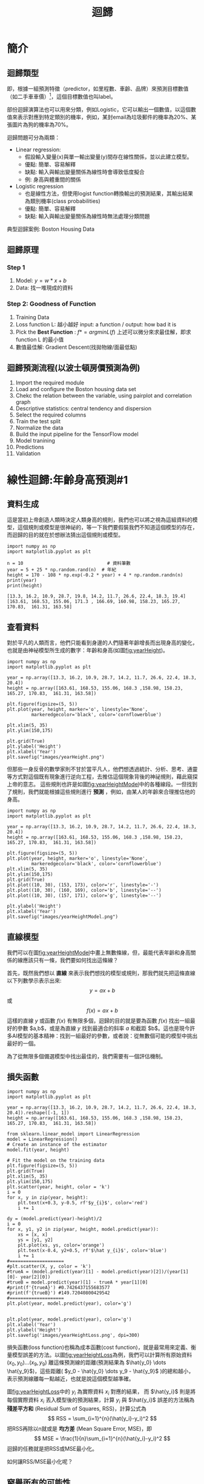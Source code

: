 :PROPERTIES:
:ID:       6ae7fb7a-0b38-4448-b19f-073d262513f2
:ROAM_ALIASES: Regression
:END:

#+TITLE: 迴歸
# -*- org-export-babel-evaluate: nil -*-
#+TAGS: AI
#+OPTIONS: toc:2 ^:nil num:5
#+PROPERTY: header-args :eval never-export
#+HTML_HEAD: <link rel="stylesheet" type="text/css" href="../css/muse.css" />
#+EXCLUDE_TAGS: noexport
#+latex:\newpage
#+begin_export html
<a href="https://letranger.github.io/AI/20221023154410-regression.html"><img align="right" alt="Hits" src="https://hits.sh/letranger.github.io/AI/20221023154410-regression.html.svg"/></a>
#+end_export

* 簡介
** 迴歸類型
即，根據一組預測特徵（predictor，如里程數、車齡、品牌）來預測目標數值（如二手車車價）[fn:1]，這個目標數值也叫label。

部份迴歸演算法也可以用來分類，例如Logistic，它可以輸出一個數值，以這個數值來表示對應到特定類別的機率，例如，某封email為垃圾郵件的機率為20%、某張圖片為狗的機率為70%。

迴歸問題可分為兩類：
- Linear regression:
  * 假設輸入變量(x)與單一輸出變量(y)間存在線性關係，並以此建立模型。
  * 優點: 簡單、容易解釋
  * 缺點: 輸入與輸出變量關係為線性時會導致低度擬合
  * 例: 身高與體重間的關係
- Logistic regression
  * 也是線性方法，但使用logist function轉換輸出的預測結果，其輸出結果為類別機率(class probabilities)
  * 優點: 簡單、容易解釋
  * 缺點: 輸入與輸出變量關係為線性時無法處理分類問題

典型迴歸案例: Boston Housing Data

** 迴歸原理
*** Step 1
1. Model: $y = w*x+b$
2. Data: 找一堆現成的資料
*** Step 2: Goodness of Function
1. Training Data
2. Loss function L: 越小越好
   input: a function / output: how bad it is
3. Pick the *Best Function* :
   $f* = arg min L(f)$
   上述可以微分來求最佳解，即求 function L 的最小值
4. 數值最佳解: Gradient Descent(找拋物線/面最低點)

** 迴歸預測流程(以波士頓房價預測為例)
1. Import the required module
1. Load and configure the Boston housing data set
1. Chekc the relation between the variable, using pairplot and correlation graph
1. Descriptive statistics: central tendency and dispersion
1. Select the required columns
1. Train the test split
1. Normalize the data
1. Build the input pipeline for the TensorFlow model
1. Model tranining
1. Predictions
1. Validation

* 線性迴歸:年齡身高預測#1
<<datagen>>
** 資料生成
這是當初上帝創造人類時決定人類身高的規則，我們也可以將之視為這組資料的模型，這個規則或模型是很神祕的，等一下我們要假裝我們不知道這個模型的存在，而迴歸的目的就在於想辦法猜出這個規則或模型。
#+begin_src ipython -r :results output :exports both :session test
import numpy as np
import matplotlib.pyplot as plt

n = 10                               # 資料筆數
year = 5 + 25 * np.random.rand(n)  # 年紀
height = 170 - 108 * np.exp(-0.2 * year) + 4 * np.random.randn(n)
print(year)
print(height)
#+end_src
: [13.3, 16.2, 10.9, 28.7, 19.8, 14.2, 11.7, 26.6, 22.4, 18.3, 19.4]
: [163.61, 168.53, 155.06, 171.3 , 166.69, 160.98, 158.23, 165.27, 170.83,  161.31, 163.58]

** 查看資料
對於平凡的人類而言，他們只能看到身邊的人們隨著年齡增長而出現身高的變化，也就是由神袐模型所生成的數字：年齡和身高(如圖[[fig:yearHeight]])。
#+begin_src python -r :results output :exports none
import numpy as np
import matplotlib.pyplot as plt

year = np.array([13.3, 16.2, 10.9, 28.7, 14.2, 11.7, 26.6, 22.4, 18.3, 20.4])
height = np.array([163.61, 168.53, 155.06, 168.3 ,158.98, 158.23, 165.27, 170.83,  161.31, 163.58])

plt.figure(figsize=(5, 5))
plt.plot(year, height, marker='o', linestyle='None',
         markeredgecolor='black', color='cornflowerblue')

plt.xlim(5, 35)
plt.ylim(150,175)

plt.grid(True)
plt.ylabel('Height')
plt.xlabel('Year')
plt.savefig("images/yearHeight.png")
#+end_src

#+RESULTS:

#+CAPTION: 年齡與身高的資料分佈
#+name: fig:yearHeight
#+ATTR_LATEX: :width 300
#+ATTR_ORG: :width 300
#+ATTR_HTML: :width 500
[[file:images/yearHeight.png]]

但那些一身反骨的數學家則不甘於當平凡人，他們想透過統計、分析、思考、通靈等方式對這個既有現象進行逆向工程，去推估這個現象背後的神祕規則，藉此窺探上帝的意志。
這些規則也許是如圖[[fig:yearHeightModel]]中的各種線段。一但找到了規則，我們就能根據這些規則進行 *預測* ，例如，由某人的年齡來合理推估他的身高。
#+begin_src python -r :results output :exports none
import numpy as np
import matplotlib.pyplot as plt

year = np.array([13.3, 16.2, 10.9, 28.7, 14.2, 11.7, 26.6, 22.4, 18.3, 20.4])
height = np.array([163.61, 168.53, 155.06, 168.3 ,158.98, 158.23, 165.27, 170.83,  161.31, 163.58])

plt.figure(figsize=(5, 5))
plt.plot(year, height, marker='o', linestyle='None',
         markeredgecolor='black', color='cornflowerblue')
plt.xlim(5, 35)
plt.ylim(150,175)
plt.grid(True)
plt.plot((10, 30), (153, 173), color='r', linestyle='-')
plt.plot((10, 30), (160, 169), color='b', linestyle='--')
plt.plot((10, 30), (157, 171), color='g', linestyle='--')

plt.ylabel('Height')
plt.xlabel('Year')
plt.savefig("images/yearHeightModel.png")
#+end_src

#+RESULTS:
: [13.3 16.2 10.9 28.7 19.8 14.2 11.7 26.6 22.4 18.3 19.4]
: [163.61 168.53 155.06 171.3  166.69 160.98 158.23 165.27 170.83 161.31
:  163.58]

#+CAPTION: 隱藏在年齡與身高資料背後的規則(模型)
#+name: fig:yearHeightModel
#+ATTR_LATEX: :width 300
#+ATTR_ORG: :width 300
#+ATTR_HTML: :width 500
[[file:images/yearHeightModel.png]]

** 直線模型
我們可以在圖[[fig:yearHeightModel]]中畫上無數條線，但，最能代表年齡和身高關係的線應該只有一條，我們要如何找出這條線？

首先，既然我們想以 *直線* 來表示我們想找的模型或規則，那我們就先把這條直線以下列數學示表示出來:
$$y=ax+b$$ 或 $$f(x)=ax+b$$
這樣的直線 $y$ 或函數 $f(x)$ 有無限多個，迴歸的目的就是要為函數 $f(x)$ 找出一組最好的參數 $a,b$，或是為直線 $y$ 找到最適合的斜率 $a$ 和截距 $b$。這也是現今許多AI模型的基本精神：找到一組最好的參數，或者說：從無數個可能的模型中挑出最好的一個。

為了從無限多個備選模型中找出最佳的，我們需要有一個評估機制。

** 損失函數
#+begin_src python -r :results output :exports none
import numpy as np
import matplotlib.pyplot as plt

year = np.array([13.3, 16.2, 10.9, 28.7, 14.2, 11.7, 26.6, 22.4, 18.3, 20.4]).reshape([-1, 1])
height = np.array([163.61, 168.53, 155.06, 168.3 ,158.98, 158.23, 165.27, 170.83,  161.31, 163.58])

from sklearn.linear_model import LinearRegression
model = LinearRegression()
# Create an instance of the estimator
model.fit(year, height)

# Fit the model on the training data
plt.figure(figsize=(5, 5))
plt.grid(True)
plt.xlim(5, 35)
plt.ylim(150,175)
plt.scatter(year, height, color = 'k')
i = 0
for x, y in zip(year, height):
    plt.text(x+0.3, y-0.5, rf'$y_{i}$', color='red')
    i += 1

dy = (model.predict(year)-height)/2
i = 0
for x, y1, y2 in zip(year, height, model.predict(year)):
    xs = [x, x]
    ys = [y1, y2]
    plt.plot(xs, ys, color='orange')
    plt.text(x-0.4, y2+0.5, rf'$\hat y_{i}$', color='blue')
    i += 1
#====================
#plt.scatter(X, y, color = 'k')
#trueA = (model.predict(year)[1] - model.predict(year)[2])/(year[1][0]- year[2][0])
#trueB = model.predict(year)[1] - trueA * year[1][0]
#print(f'{trueA}') #0.7426437155683577
#print(f'{trueB}') #149.72040800429542
#====================
plt.plot(year, model.predict(year), color='g')


plt.plot(year, model.predict(year), color='g')
plt.xlabel('Year')
plt.ylabel('Height')
plt.savefig('images/yearHeightLoss.png', dpi=300)
#+end_src

#+RESULTS:

損失函數(loss function)也稱為成本函數(cost function)，就是最常用來定義、衡量模型誤差的方法。以圖[[fig:yearHeightLoss]]為例，我們可以計算所有原始資料$(x_0, y_0) \dots (x_9, y_9)$ 離這條預測線的距離(預測結果為 $\hat{y_0} \dots \hat{y_9}$)，這些距離( $y_0 - \hat{y_0} \dots y_9 - \hat{y_9}$ )的總和越小，表示預測線離每一點越近，也就是說這個模型越準確。

#+RESULTS:
#+CAPTION: 直線模型的均方誤差
#+name: fig:yearHeightLoss
#+ATTR_LATEX: :width 300
#+ATTR_ORG: :width 300
#+ATTR_HTML: :width 600
[[file:images/yearHeightLoss.png]]

圖[[fig:yearHeightLoss]]中的 $y_i$ 為實際資料 $x_i$ 對應的結果， 而 $\hat{y_i}$ 則是將每個實際資料 $x_i$ 丟入模型後的預測結果，計算 $y_i$ 與 $\hat{y_i}$ 誤差的方法稱為 *殘差平方和* (Residual Sum of Squares, RSS)，計算公式為
$$ RSS = \sum_{i=1}^{n}(\hat{y_i}-y_i)^2 $$
把RSS再除以n就或是 *均方差* (Mean Square Error, MSE)，即
$$ MSE = \frac{1}{n}\sum_{i=1}^{n}(\hat{y_i}-y_i)^2 $$
迴歸的任務就是把RSS或MSE最小化。

如何讓RSS/MSE最小化呢？

** 窮舉所有的可能性
#+begin_src python -r :results output :exports none
import numpy as np
import matplotlib.pyplot as plt

plt.rcParams['font.sans-serif'] = ['Arial Unicode MS'] # 步驟一
plt.rcParams['axes.unicode_minus'] = False  # 步驟二（解決座標軸

year = np.array([13.3, 16.2, 10.9, 28.7, 14.2, 11.7, 26.6, 22.4, 18.3, 20.4]).reshape([-1, 1])
height = np.array([163.61, 168.53, 155.06, 168.3 ,158.98, 158.23, 165.27, 170.83,  161.31, 163.58])

from sklearn.linear_model import LinearRegression
model = LinearRegression()
# 均方誤差函數 ------------------------------
def mse_line(x, t, w):
    y = w[0] * x + w[1]
    mse = np.mean((y - t)**2)
    return mse

xn = 100    #等高線解析度
b0, b1 = -40, 41
a0, a1 = 40, 161
# Fit the model on the training data
w0 = np.linspace(b0, b1, xn)
w1 = np.linspace(a0, a1, xn)
ww0, ww1 = np.meshgrid(w0, w1)
J = np.zeros((len(w0), len(w1)))
for i0 in range(len(w0)):
    for i1 in range(len(w1)):
        J[i1, i0] = mse_line(year, height, (w0[i0], w1[i1]))

# 顯示 --------------------------------------
plt.figure(figsize=(5, 5))
from matplotlib import ticker

formatter = ticker.ScalarFormatter()
formatter.set_scientific(False)
# A
ax = plt.subplot(1, 1, 1, projection='3d')
ax.yaxis.set_major_formatter(formatter)
ax.plot_surface(ww0, ww1, J, rstride=20, cstride=20, alpha=0.3,
                color='blue', edgecolor='black')
ax.set_xticks(np.arange(b0, b1, 20))
ax.set_yticks(np.arange(a0, a1, 20))
ax.tick_params(axis='x', labelsize=8)
ax.tick_params(axis='y', labelsize=8)
ax.tick_params(axis='z', labelsize=8)

ax.set_xlabel('a')
ax.set_ylabel('b')
ax.set_zlabel('RSS')
ax.view_init(20, -60)
plt.savefig('images/SSELossA.png', dpi=300)
#+end_src

#+RESULTS:

為了找出哪一組參數 $a,b$ 可以讓模型 $y=ax+b$ 的預測誤差達到最小，我們可以將一些合理的a,b值可能組合都列出來，如圖[[fig:SSELossA]]，我們列出了由參數 $a$ (-40~40)、參數 $b$ (40~160)的所有可能模型，圖中的 $z$ 軸代表每一種模型產生的誤差(RSS)。由圖[[fig:SSELossA]]可以看出兩件事:
1. 參數 $a$ 對模型誤差的影響遠大於參數 $b$
2. 當參數 $a$ 的值接近0時，所生成的模型會有較低的MSE，也就是模型預測能力較好

#+CAPTION: 不同a,b情況下的均方差
#+name: fig:SSELossA
#+ATTR_LATEX: :width 400
#+ATTR_ORG: :width 400
#+ATTR_HTML: :width 500
[[file:images/SSELossA.png]]

讓我們回憶一下等高線這個東西，如果我們把圖[[fig:SSELossA]]當成某個山谷的地形圖(z軸為高度)，那我們就可以畫出這個區域的等高線圖[[fig:SSELossB]](先別管我是怎麼畫出來的)，從等高線圖[[fig:SSELossB]]就能大概看出來當a的值約等於0、b的值約等於150時會有最低的SSE(如圖[[fig:SSELossB]]中的紅點，這是我透過觀落陰得到的訊息)。

#+begin_src python -r :results output :exports none
import numpy as np
import matplotlib.pyplot as plt

plt.rcParams['font.sans-serif'] = ['Arial Unicode MS'] # 步驟一（替換系統中的字型，這裡用的是Mac OSX系統）
plt.rcParams['axes.unicode_minus'] = False  # 步驟二（解決座標軸負數的負號顯示問題）
year = np.array([13.3, 16.2, 10.9, 28.7, 14.2, 11.7, 26.6, 22.4, 18.3, 20.4]).reshape([-1, 1])
height = np.array([163.61, 168.53, 155.06, 168.3 ,158.98, 158.23, 165.27, 170.83,  161.31, 163.58])

from sklearn.linear_model import LinearRegression
model = LinearRegression()
# 均方誤差函數 ------------------------------
def mse_line(x, t, w):
    y = w[0] * x + w[1]
    mse = np.mean((y - t)**2)
    return mse

xn = 100    #等高線解析度
b0, b1 = -40, 41
a0, a1 = 40, 161
# Fit the model on the training data
w0 = np.linspace(b0, b1, xn)
w1 = np.linspace(a0, a1, xn)
ww0, ww1 = np.meshgrid(w0, w1)
J = np.zeros((len(w0), len(w1)))
for i0 in range(len(w0)):
    for i1 in range(len(w1)):
        J[i1, i0] = mse_line(year, height, (w0[i0], w1[i1]))

# 顯示 --------------------------------------
plt.figure(figsize=(5, 5))
from matplotlib import ticker

formatter = ticker.ScalarFormatter()
formatter.set_scientific(False)
# B
cont = plt.contour(ww0, ww1, J, 30, colors='green',
                   levels=[0, 100, 1000, 10000, 100000, 1000000], linewidths=0.5)
cont.clabel(fmt='%d', fontsize=6, colors='r')
plt.scatter(0.74, 150.72, color = 'red')
plt.xlabel("a")

plt.ylabel("b")
plt.grid(True)
plt.savefig('images/SSELossB.png', dpi=300)
#+end_src

#+RESULTS:

#+CAPTION: 不同a,b情況下的MSE(俯視/等高線)
#+name: fig:SSELossB
#+ATTR_LATEX: :width 400
#+ATTR_ORG: :width 400
#+ATTR_HTML: :width 500
[[file:images/SSELossB.png]]

總之，看起來是有辦法找到最佳的模型的(只是有點麻煩)，這個方法稱為梯度下降，在這裡我們先知道有這麼個方法、知道這個方法可以找出最佳模型就好，至於深入探討這個方法是如何運作這件事，等我搞清楚了再說吧(或是等你們上大學再自己去研究)...

** 快速求出最佳解
雖然從無數組 $(a,b)$ 中找出最好的一組看似困難，不過其實許多現成的相關模組已經有了這些功能，例如[[https://scikit-learn.org/stable/][scikit-learn]]。以底下的程式為例：
#+begin_src python -r -n :results output :exports both
import numpy as np
from sklearn.linear_model import LinearRegression

year = np.array([13.3, 16.2, 10.9, 28.7, 14.2, 11.7, 26.6, 22.4, 18.3, 20.4]).reshape([-1, 1])
height = np.array([163.61, 168.53, 155.06, 168.3 ,158.98, 158.23, 165.27, 170.83,  161.31, 163.58])

model = LinearRegression() (ref:modelRegression)
model.fit(year, height) (ref:modelFit)

slope = model.coef_
intercept = model.intercept_
heightHat = year * slope + intercept

print('斜率/Slope:', slope)
print('截距/Intercept:', intercept)
#+end_src

#+RESULTS:
: 斜率/Slope: [0.58182444]
: 截距/Intercept: 152.74006747354875

在上述程式碼中，真正與計算迴歸有關的只有第[[(modelRegression)]]行(利用scikit-learn建立一個線性迴歸模型)與第[[(modelFit)]]行(把手上的10組 $(a,b)$ 資料丟進模型訓練)，
夠簡單吧，這樣我們就能畫出一條斜率約為0.58、截距約為152.74的最佳迴歸線(如圖[[fig:bestRegressionLine]]):
#+begin_src python -r -n :results output :exports none
import numpy as np
import matplotlib.pyplot as plt
from sklearn.linear_model import LinearRegression

plt.rcParams['font.sans-serif'] = ['Arial Unicode MS'] # 步驟一（替換系統中的字型，這裡用的是Mac OSX系統）
plt.rcParams['axes.unicode_minus'] = False  # 步驟二（解決座標軸負數的負號顯示問題）

year = np.array([13.3, 16.2, 10.9, 28.7, 14.2, 11.7, 26.6, 22.4, 18.3, 20.4]).reshape([-1, 1])
height = np.array([163.61, 168.53, 155.06, 168.3 ,158.98, 158.23, 165.27, 170.83,  161.31, 163.58])

model = LinearRegression()
model.fit(year, height)

plt.figure(figsize=(5, 5))
plt.plot(year, height, marker='o', linestyle='None',
         markeredgecolor='black', color='cornflowerblue')
plt.xlim(5, 35)
plt.ylim(150,175)
plt.grid(True)
plt.plot(year, heightHat, color='r', linestyle='-')

plt.ylabel('Height')
plt.xlabel('Year')
plt.savefig("images/yearHeightModelHat.png")
#+end_src
#+CAPTION: 線性迴歸求解
#+name: fig:bestRegressionLine
#+ATTR_LATEX: :width 300
#+ATTR_ORG: :width 300
#+ATTR_HTML: :width 500
[[file:images/yearHeightModelHat.png]]

** 逐步找出最佳解
<<sec:sbs>>
#+begin_src python -r :results output :exports none
import numpy as np
import matplotlib.pyplot as plt
from mpl_toolkits.mplot3d import Axes3D

plt.rcParams['font.sans-serif'] = ['Arial Unicode MS'] # 步驟一（替換系統中的字型，這裡用的是Mac OSX系統）
plt.rcParams['axes.unicode_minus'] = False  # 步驟二（解決座標軸負數的負號顯示問題）
year = np.array([13.3, 16.2, 10.9, 28.7, 14.2, 11.7, 26.6, 22.4, 18.3, 20.4]).reshape([-1, 1])
height = np.array([163.61, 168.53, 155.06, 168.3 ,158.98, 158.23, 165.27, 170.83,  161.31, 163.58])

from sklearn.linear_model import LinearRegression
model = LinearRegression()
# 均方誤差函數 ------------------------------
def mse_line(x, t, w):
    y = w[0] * x + w[1]
    mse = np.mean((y - t)**2)
    return mse

xn = 100    #等高線解析度
b0, b1 = -40, 41
a0, a1 = 40, 161
# Fit the model on the training data
w0 = np.linspace(b0, b1, xn)
w1 = np.linspace(a0, a1, xn)
ww0, ww1 = np.meshgrid(w0, w1)
J = np.zeros((len(w0), len(w1)))
for i0 in range(len(w0)):
    for i1 in range(len(w1)):
        J[i1, i0] = mse_line(year, height, (w0[i0], w1[i1]))

# 顯示 --------------------------------------
plt.figure(figsize=(5, 5))
from matplotlib import ticker
from mpl_toolkits.mplot3d import Axes3D

formatter = ticker.ScalarFormatter()
formatter.set_scientific(False)
# A
ax = plt.subplot(1, 1, 1, projection='3d')
ax.yaxis.set_major_formatter(formatter)
ax.plot_surface(ww0, ww1, J, rstride=20, cstride=20, alpha=0.3,
                color='blue', edgecolor='black')
ax.set_xticks(np.arange(b0, b1, 20))
ax.set_yticks(np.arange(a0, a1, 20))
# scatter

#ax.quiver([-20],[80],[300000],[-20],[80],[300000], colors='b')
#ax.quiver([0],[0],[0],[1],[b],[a], colors='r')
#ax.quiver([0],[0],[0],[10],[60],[0], colors='r')
ax.quiver(-20, 70, 300000, -10, 16, 10,  color='blue', arrow_length_ratio = 0.1)
ax.quiver(-20, 70, 300000, 10, -16, 10,  color='red', arrow_length_ratio = 0.5, pivot='tail', length=1)
ax.scatter(-20, 70, 300000, color='green')
#ax.quiver(0,0,0,10,10,10,color='b',arrow_length_ratio = 0.1)

ax.set_xlabel('a')
ax.set_ylabel('b')
ax.set_zlabel('SSE')
ax.view_init(20, -60)
plt.savefig('images/SSELossC.png', dpi=300)
#+end_src
雖然我們可以快速的利用如[[https://scikit-learn.org/][scikit-learn]]這類第三方模組求出最佳解，但是相信對於有志投入AI領域的你來說，光知道如何快速求解顯然遠遠不夠，讓我們來搞清楚這到底是怎麼完成的。

*** 隨機的力量
:PROPERTIES:
:ID:       7cd4a142-4cd9-46b6-b9a4-2ad750ae622f
:END:
萬事起頭難，要找出最佳的參數組合 $(a,b)$ ，最合理的方式就是我們 *閉上眼睛* 在圖[[fig:SSELossA]]中隨意點圈出一個點 $(a_0, b_0)$，這就是我們的第一步，其結果就如圖[[fig:SSELossC]]所示。有了這個開頭，我們接下來要做的事就是：
1. 找出 *一個方法* 來判斷要由點 $(a_0, b_0)$ 點沿著這個曲面的 *哪一個方向* 前進 *多遠* ，來到下一點 $(a_1, b_1)$。也許是沿著曲面往上移一小段(如圖[[fig:SSELossC]]中的藍色線段)、也許是沿著曲面往下移一小段(如圖[[fig:SSELossC]]中的紅色線段)。
3. 利用 *同一個方法* 來判斷接下來要由點 $(a_1, b_1)$ 點沿著這個曲面的 *哪一個方向* 繼續前進 *多遠* ，來到下一點 $(a_2, b_2)$
4. 重複同樣的步驟，直到找到最佳的點 $(a_n, b_n)$ ，也就是這一點 $(a_n, b_n)$ 能使整個模型的SSE來到最小，讓模型具備最佳的預測效能。
#+CAPTION: 找出最佳a,b組合的方法
#+name: fig:SSELossC
#+ATTR_LATEX: :width 400
#+ATTR_ORG: :width 400
#+ATTR_HTML: :width 500
[[file:images/SSELossC.png]]

*** 何去何從
發現了嗎？其實我們就只是在求某個方程式的最小值。

到這裡我想你一定會發現上面那個方法的幾個漏洞：
- 我怎麼知道要往哪個方向移呢？
- 我怎麼知道要移動多長的距離呢?
- 我怎麼知道移動後的新位置比原來的位置好呢？

好吧，我也不知道。不如我們先跳過這個看起來太複雜的問題，先換個簡單點的來強化自信。

* 保持距離以測安全
讓我們先來看一個更簡單的例子。

這是一組從[[https://stat.ethz.ch/R-manual/R-devel/library/datasets/html/00Index.html][R語言資料集]]偷來的資料，這個資料集有七百多組教學用的資料集，其中有一組簡單的資料集cars，裡面有50筆資料，每筆資料只有兩個欄位：
- speed: 車速
- dist: 所需剎車距離
資料分佈如圖[[fig:carsScatter]]所示
#+begin_src python -r -n :results output :exports none
# use library pydatset to get data
from pydataset import data
import matplotlib.pyplot as plt

plt.rcParams['font.sans-serif'] = ['Arial Unicode MS'] # 步驟一（替換系統中的字型，這裡用的是Ma
plt.rcParams['axes.unicode_minus'] = False  # 步驟二（解決座標軸負數的負號顯示問題）

#print("\n\n","There are %s" %len(data()), "datasets in pydataset library")
## access data
cars = data('cars')
#print(len(cars))
#print(cars.head(5))
plt.xlabel('speed:車速',fontsize=12)
plt.ylabel('dist:所需剎車距離',fontsize=12)
plt.scatter(cars['speed'], cars['dist'])
plt.savefig("images/carsScatter.png", dpi=300)
#+end_src

#+RESULTS:
#+CAPTION: 車速與剎車距離關係分佈圖
#+name: fig:carsScatter
#+ATTR_LATEX: :width 300
#+ATTR_ORG: :width 300
#+ATTR_HTML: :width 500
[[file:images/carsScatter.png]]

我們為了這組簡單的資料分佈建了一個如下的模型
$$dist=w*speed$$
建立這組模型的最終目的當然是希望輸入 *車速* ($speed$) 後就能得到 *預測的所需剎車距離* ( $dist$ ) 。我們也可以用常見的數學表示法( $x$ 為車速、$y_{predicted}$ 為預測的剎車距離)：
$$ y_{predicted} = w * x $$
或是更常見的寫法( $\hat{y}$ 為預測的剎車距離)：
$$ \hat{y} = w * x $$
我們的任務就是找到一個最佳的 $w$ 值，也就是這個模型的參數。同時，為了評估不同 $w$ 值下模型的優劣，我們當也要提出相對應的損失函數( $\hat{y}$ 為模型預測的剎車距離、 $y_i$ 為實際資料的剎車距離，$n$ 為資料筆數，共有50筆資料)：
$$ Loss = \frac{1}{n}\sum_{i=1}^{n}(\hat{y} - y_i)^2 $$
例如：
- 當 $w$ 為-15時，Loss值為85113.26
- 當 $w$ 為-10時，Loss值為44346.86
- 當 $w$ 為 -5時，Loss值為16808.46
- 當 $w$ 為  0時，Loss為2498.06
- 當 $w$ 為  5時，Loss為1415.66
- 當 $w$ 為 10時，Loss為17152.28

在這個例子中，我們的任務就變成：提出一個假設模型 $f(x)=w*x$，然後找出最理想的參數 $w$，讓這個模型可以俱備最好的預測能力(Loss值最小)。

** 模型的目的
顯然，對於如何解出方程式(或是說找到最佳模型) ，一開始當然沒啥頭緒，那，不如就暴力一點吧，弄個窮舉法：試試從 $w=-20$ try到 $w=+20$ 吧，觀察一下損失函數Loss的變化：
#+begin_src python -r -n :results output :exports none
from pydataset import data
import matplotlib.pyplot as plt
import numpy as np

cars = data('cars')
speed = np.array(cars['speed'])
dist = np.array(cars['dist'])
w = np.arange(-20,21,0.1)
loss = []
for i in w:
    yHat =  i * speed
    loss.append(np.mean((yHat - dist)**2))
#    if int(i % 5) == 0:
#        print(f'{i:.2f}: {loss[-1]:.2f}')

plt.figure(figsize=(7, 5))
plt.plot(w, loss)
plt.xlabel(r'w')
plt.ylabel(r'Loss')
plt.savefig("images/carsLoss.png", dpi=300)
#+end_src

#+CAPTION: 不同參數w下的損失函數Loss分佈圖
#+name: fig:carLoss
#+ATTR_LATEX: :width 400
#+ATTR_ORG: :width 400
#+ATTR_HTML: :width 500
[[file:images/carsLoss.png]]

現在我們來想辦法找出最好的 $w$ 在哪裡。

** 沿著曲線上下爬
雖然我們從圖[[fig:carLoss]]大概可以看出來模型大概在參數 $w$ 介於0和5之間會有最小的Loss，也就是模型會最準確，但身為嚴謹的學術研究者，我們不能這樣蠻幹，這是土匪的行為，我們要用最科學的方法：既然不知道從哪裡著手，就閉著眼睛隨意給個 $w$ 好了，例如：-15，如圖[[fig:carLoss1]]。

你看，我們這不就邁出成功的第一步了?

隨機就是這麼美而有力!!

#+begin_src python -r -n :results output :exports none
from pydataset import data
import matplotlib.pyplot as plt
import numpy as np

cars = data('cars')
speed = np.array(cars['speed'])
dist = np.array(cars['dist'])
w = np.arange(-20,21,0.5)
loss = []
for i in w:
    yHat =  i * speed
    loss.append(np.mean((yHat - dist)**2))

# 畫圖====================
plt.rcParams['font.sans-serif'] = ['Arial Unicode MS']
plt.rcParams['axes.unicode_minus'] = False
fig, ax = plt.subplots()

arrowprop1 = dict(arrowstyle="->",color='red')
arrowprop2 = dict(arrowstyle="->",color='blue')
ax.plot(w, loss)
x, y = -15, loss[np.where(w == -15)[0][0]]
ax.scatter(x, y, color='r')
ax.plot([-15, -15], [0, loss[np.where(w == -15)[0][0]]], 'g--')
ax.text(x+1, y, '隨意指定w得到的Loss', color='black')
ax.set_xlabel(r'w')
ax.set_ylabel(r'Loss')
plt.savefig("images/carsLoss1.png", dpi=300)
#+end_src
#+CAPTION: 先隨機假設一個數(-15)為最佳參數w的值
#+name: fig:carLoss1
#+ATTR_LATEX: :width 300
#+ATTR_ORG: :width 300
#+ATTR_HTML: :width 500
[[file:images/carsLoss1.png]]

有了出發點(我們估且稱之為 $w_0$ 好了，如圖[[fig:carLoss1]])，接下來就只要決定下一個「較好的下一個 $w$ 」是在 $w_0$ 的左邊還是右邊(根據Loss值來判斷)，然後繼續往左或往右移(如圖[[fig:carLoss2]]。

總之，我們只要決定以下兩個因素，就可以利用[[https://letranger.github.io/PythonCourse/][Python]]把模型的最佳參數 $w$ 找出來了。
1. 每次要往左或往右移多少距離?
2. 這樣的修正動作要重複幾次？或者說，程式結束的條件為何？

#+begin_src python -r -n :results output :exports none
from pydataset import data
import matplotlib.pyplot as plt
import numpy as np

cars = data('cars')
speed = np.array(cars['speed'])
dist = np.array(cars['dist'])
w = np.arange(-20,21,0.5)
loss = []
for i in w:
    yHat =  i * speed
    loss.append(np.mean((yHat - dist)**2))

# 畫圖====================
plt.rcParams['font.sans-serif'] = ['Arial Unicode MS']
plt.rcParams['axes.unicode_minus'] = False
fig, ax = plt.subplots()

arrowprop1 = dict(arrowstyle="->",color='red')
arrowprop2 = dict(arrowstyle="->",color='blue')
ax.plot(w, loss)
x, y = -15, loss[np.where(w == -15)[0][0]]
ax.scatter(x, y, color='r')
x1, y1 = -20, loss[np.where(w == -20)[0][0]]
ax.scatter(x1, y1, color='r')
x2, y2 = -10, loss[np.where(w == -10)[0][0]]
ax.scatter(x2, y2, color='r')
ax.plot([-15, -15], [0, loss[np.where(w == -15)[0][0]]], 'g--')
ax.plot([-20, -20], [0, loss[np.where(w == -20)[0][0]]], 'g--')
ax.plot([-10, -10], [0, loss[np.where(w == -10)[0][0]]], 'g--')
ax.set_xlabel(r'w')
ax.set_ylabel(r'Loss')
ax.annotate('',xy=(x-5, 200), xytext=(x, 0),arrowprops=arrowprop1)
ax.annotate('',xy=(x+5, 200), xytext=(x, 0),arrowprops=arrowprop2)
ax.text(x+1, y, rf'$w_0$', color='green')
ax.text(x1+1, y1, rf'$w_1$', color='green')
ax.text(x2+1, y2, rf'$w_2$', color='green')
ax.text(x-4, 5000, '往左移', color='red')
ax.text(x+1, 5000, '往右移', color='blue')
plt.savefig("images/carsLoss2.png", dpi=300)
#+end_src

#+RESULTS:

#+CAPTION: 決定w應往哪個方向移動
#+name: fig:carLoss2
#+ATTR_LATEX: :width 400
#+ATTR_ORG: :width 400
#+ATTR_HTML: :width 500
[[file:images/carsLoss2.png]]

** 確定方向
相信學過幾何學的你一定有想到一種策略：切線。既然 $w$ 與  $Loss$ 的關係是如圖[[fig:carLoss2]]的曲線，我們應該可以找出 $w_0$ 這個點的 *切線* ，根據這條切線的斜率(也就是點 $w_0$ 的斜率)為正或負來判斷要往哪個方向移動，如果切線是負的，也就是一條左上右下的線，那我們就知道曲線的最低點應該是在這個點的右側。

讓我們從點 $w_0$ 的 $x$ 軸向左移動一段距離(例如5)，就會在曲線上找到 $w_1$ 對應的 $Loss_1$ ，然後連接點$(w_0, Loss_0)$ 、點$(w_1, Loss_1)$ ，就會得到一條經過點$(w_0, Loss_0)$ 的割線。

#+begin_src python -r -n :results output :exports none
from pydataset import data
import matplotlib.pyplot as plt
import numpy as np

cars = data('cars')
speed = np.array(cars['speed'])
dist = np.array(cars['dist'])
w = np.arange(-20,21,0.5)
loss = []
for i in w:
    yHat =  i * speed
    loss.append(np.mean((yHat - dist)**2))

# 畫圖====================
plt.rcParams['font.sans-serif'] = ['Arial Unicode MS']
plt.rcParams['axes.unicode_minus'] = False
fig, ax = plt.subplots()

arrowprop1 = dict(arrowstyle="->",color='red')
arrowprop2 = dict(arrowstyle="->",color='blue')
ax.plot(w, loss, 'y--')
x0, y0 = -15, loss[np.where(w == -15)[0][0]]

ax.annotate('',xy=(x0-5, 200), xytext=(x0, 0),arrowprops=arrowprop1)
ax.annotate('',xy=(x0+5, 200), xytext=(x0, 0),arrowprops=arrowprop2)
ax.plot([x0, x0], [0, y0], 'y--')
ax.text(x0-4, 5000, '往左移', color='red')
ax.text(x0+1, 5000, '往右移', color='blue')
# 計算斜率用
xdist = 5
x2, y2 = x0+xdist, loss[np.where(w == x0+xdist)[0][0]]
x1, y1 = x0-xdist, loss[np.where(w == x0-xdist)[0][0]]
m = (y1-y2)/(x1-x2)
ax.plot([x1, x0], [y0, y0], 'c-.')
ax.plot([x1, x1], [y1, y0], 'c-.')
ax.text(x0-3, y0-5000, rf'$\Delta x$', color='c')
ax.text(-19.7, (y0+y1)/2, rf'$\Delta y$', color='c')

# w0
ax.scatter(x0, y0, color='k')
ax.text(x0+3, y0, rf'$w_0, Loss_0$', color='black')
ax.plot([x0+3, x0], [y0, y0], 'k--')
# w1
ax.scatter(x1, y1, color='r')
ax.text(x1+3, y1, rf'$w_1, Loss_1$', color='red')
ax.plot([x1, x1+3], [y1, y1], c='red')
ax.plot([x1, x0], [y1, y0], c='red')
#---???
ax.set_xlabel(r'w')
ax.set_ylabel(r'Loss')

plt.savefig("images/carsLoss30.png", dpi=300)
#+end_src

#+RESULTS:

#+CAPTION: 決定w應往哪個方向移動#1
#+name: fig:carLoss30
#+ATTR_LATEX: :width 400
#+ATTR_ORG: :width 400
#+ATTR_HTML: :width 500
[[file:images/carsLoss30.png]]

這條割線的斜率計算方式為 $$ Slope = \frac{\Delta Loss}{\Delta x} = \frac{Loss_0-Loss_1}{x_0-x_1} $$
讓我們進一步把 *移動距離* 縮到無限小，也就是把割線斜率中的 $\Delta x$ 逼近於0，就能得到一條點 $(w_0, Loss_0)$ 的在曲線上的切線，其斜率計算方式為：
$$f'(w_0)=lim_{w_1 \rightarrow w_0}\frac{f(w_1)-f(w_0)}{w_1-w_0}$$

#+begin_src python -r -n :results output :exports none
from pydataset import data
import matplotlib.pyplot as plt
import numpy as np

cars = data('cars')
speed = np.array(cars['speed'])
dist = np.array(cars['dist'])
w = np.arange(-20,21,0.5)
loss = []
for i in w:
    yHat =  i * speed
    loss.append(np.mean((yHat - dist)**2))

# 畫圖====================
plt.rcParams['font.sans-serif'] = ['Arial Unicode MS']
plt.rcParams['axes.unicode_minus'] = False
fig, ax = plt.subplots()

arrowprop1 = dict(arrowstyle="->",color='red')
arrowprop2 = dict(arrowstyle="->",color='blue')
ax.plot(w, loss, 'y--')
x0, y0 = -15, loss[np.where(w == -15)[0][0]]


ax.annotate('',xy=(x0-2, 200), xytext=(x0, 0),arrowprops=arrowprop1)
ax.plot([x0, x0], [0, y0], 'y--')

ax.text(x0-1, 5000, '往左移', color='red')

# 計算斜率用
xdist = 0.5
x2, y2 = x0+xdist, loss[np.where(w == x0+xdist)[0][0]]
x1, y1 = x0-xdist, loss[np.where(w == x0-xdist)[0][0]]
# w0
ax.scatter(x0, y0, color='k')
ax.text(x0+3, y0, rf'$w_0, Loss_0$', color='black')
ax.plot([x0+3, x0], [y0, y0], 'k--')
# w1
ax.scatter(x1, y1, color='r')
ax.text(x1+3, y1, rf'$w_1, Loss_1$', color='red')
ax.plot([x1, x1+3], [y1, y1], c='red')
ax.plot([x1, x0], [y1, y0], c='red')
#---???
ax.set_xlabel(r'w')
ax.set_ylabel(r'Loss')

plt.savefig("images/carsLoss31.png", dpi=300)
#+end_src

#+RESULTS:

#+CAPTION: 決定w應往哪個方向移動#2
#+name: fig:carLoss31
#+ATTR_LATEX: :width 400
#+ATTR_ORG: :width 400
#+ATTR_HTML: :width 500
[[file:images/carsLoss31.png]]

以程式計算斜率的方式也很簡單，甚至不需要懂微分，所謂把 *移動距離* 縮到無限小，我們可以用作弊的方式，直接將 $\Delta x$ 設為一個很小的值，例如 0.5。
#+begin_src python -r -n :results output :exports both
from pydataset import data
import numpy as np

# 取得資料集
cars = data('cars')
speed = np.array(cars['speed'])
dist = np.array(cars['dist'])

# 計算Loss用的function
def loss_func(y_true, y_predict):
    return y_true - y_predict

w = np.arange(-20,21,0.5)
loss = []
for i in w:
    yHat =  i * speed
    loss.append(np.mean(loss_func(dist, yHat)**2))


x, y = -5, loss[np.where(w == -5)[0][0]]
x1, y1 = -4.5, loss[np.where(w == -4.5)[0][0]]
# 計算切線斜率
print((y-y1)/(x-x1))
#+end_src

#+RESULTS:
: -4052.5999999999985

計算結果 $Slope<0$ ，表示這是條左上右下的切線，顯然接下來該往右側去找到最低點。問題是：該往右邊移動多少距離呢？要移動幾次？

** 確定移動距離與重複次數
<<sec:move>>
由圖[[fig:carLoss31]]中點 $(w_0, Loss_0)$ 的斜率可知應逐步往右移動w，Loss的值就會慢慢降下來，所以我們可以先這麼計畫：
- 每次由 $w0$ 的 $x$ 軸往右邊加0.5、直到Loss不再變小。
或換另一種說法：
- 每次往右邊加0.5、直到Loss開始變大(因為越過了曲線最低點)。

上述的Python實作程式碼如下：
#+begin_src python -r -n :results output :exports both
from pydataset import data
import numpy as np

# 取得資料集
cars = data('cars')
speed = np.array(cars['speed'])
dist = np.array(cars['dist'])

# 計算Loss用的function
def loss_func(y_true, y_predict):
    return y_true - y_predict

w = np.arange(-20,21,0.5)
loss = []
for i in w:
    yHat =  i * speed
    loss.append(np.mean(loss_func(dist, yHat)**2))

# 找最佳w值, 這裡以x代表w值
x, y = -15, loss[np.where(w == -15)[0][0]]
while True: (ref:keepIncrease)
    loss = np.mean(loss_func(dist, x*speed)**2)
    x += 0.5 (ref:increaseX)
    newLoss = np.mean(loss_func(dist, x*speed)**2)
    if newLoss >= loss: (ref:breakWhile)
        print(f'STOP: w值:{x-0.5}, Loss:{loss}')
        print(f'NEXT: w值:{x}, Loss:{newLoss}')
        break
    if int(x) % 5 == 0: (ref:monitorW)
        print(f'w值:{x}, Loss:{newLoss}')
#+end_src

逐步右移的控制主要由第[[(keepIncrease)]]行的while負責，$w$ 每次右移0.5，直到Loss值不再變小就停止(第[[(breakWhile)]]行)，為簡化輸出，每移動10次 $w$ 我們就把對應的 $w$ 和Loss輸出來觀察一下（第[[(monitorW)]]行)。輸出結果如下：

#+RESULTS:
: w值:-10.5, Loss:47828.24
: w值:-10.0, Loss:44346.86
: w值:-5.5, Loss:18967.04
: w值:-5.0, Loss:16808.46
: w值:-0.5, Loss:3333.84
: w值:0.0, Loss:2498.06
: w值:0.5, Loss:1794.56
: STOP: w值:3.0, Loss:261.26
: NEXT: w值:3.5, Loss:351.44

由執行結果可發現隨著 $w$ 值的增加，Loss值也隨之減少，直到 $w$ 值為3時可以得到最低的Loss值(261.26)，過了這一點，Loss值便又開始增加。圖[[fig:carLoss4]]為w值持續修正的模擬結果，圖[[fig:carLine]]則為假設$w$ 值為3所畫出的預測線(模型)。

#+begin_src shell -r -n :results output :exports none
pip3 install matplotlib
#+end_src

#+begin_src python -r -n :results output :exports none
# use library pydatset to get data
from pydataset import data
import matplotlib.pyplot as plt

plt.rcParams['font.sans-serif'] = ['Arial Unicode MS'] # 步驟一（替換系統中的字型，這裡用的是Ma
plt.rcParams['axes.unicode_minus'] = False  # 步驟二（解決座標軸負數的負號顯示問題）

#print("\n\n","There are %s" %len(data()), "datasets in pydataset library")
## access data
cars = data('cars')
#print(len(cars))
#print(cars.head(5))
plt.xlabel('speed:車速',fontsize=12)
plt.ylabel('dist:所需剎車距離',fontsize=12)
plt.scatter(cars['speed'], cars['dist'])
plt.plot(cars['speed'], cars['speed']*3, 'r')
plt.savefig("images/carsLine.png", dpi=300)
#+end_src

#+RESULTS:
#+CAPTION: 車速與剎車距離關係分佈及預測模型
#+name: fig:carLine
#+ATTR_LATEX: :width 300
#+ATTR_ORG: :width 300
#+ATTR_HTML: :width 500
[[file:images/carsLine.png]]


然而，這個 $w=3$ 的模型就是最佳模型嗎？你有什麼可以更快找到更精確的「使Loss最低的 $w$ 值」的修正方案嗎？

#+begin_src python -r -n :results output :exports none
from pydataset import data
import matplotlib.pyplot as plt
import numpy as np

# 取得資料集
cars = data('cars')
speed = np.array(cars['speed'])
dist = np.array(cars['dist'])

# 計算Loss用的function
def loss_func(y_true, y_predict):
    return y_true - y_predict

# 畫圖====================
w = np.arange(-20,21,0.5)
loss = []
for i in w:
    yHat =  i * speed
    loss.append(np.mean(loss_func(dist, yHat)**2))
plt.rcParams['font.sans-serif'] = ['Arial Unicode MS']
plt.rcParams['axes.unicode_minus'] = False
fig, ax = plt.subplots()

ax.plot(w, loss, 'y--')
# 找最佳w值, 這裡以x代表w值
x, y = -15, loss[np.where(w == -15)[0][0]]
i = 0
ax.scatter(x, y, color='r')
ax.text(x+1, y, rf'$w_{i}$', color='blue')
while True:
    loss = np.mean(loss_func(dist, x*speed)**2)

    x += 0.5
    i += 1
    newLoss = np.mean(loss_func(dist, x*speed)**2)
    if newLoss >= loss:
        print('STOP:', x-0.5, loss)
        break
    ax.scatter(x, newLoss, color='r')
    if i < 10:
        ax.text(x+1, newLoss, rf'$w_{i}$', color='blue')
    else:
        ax.text(x+1, newLoss, rf'...', color='blue')

ax.set_xlabel(r'w')
ax.set_ylabel(r'Loss')

plt.savefig("images/carsLoss4.png", dpi=300)
#+end_src

#+CAPTION: 決定w應往哪個方向移動
#+name: fig:carLoss4
#+ATTR_LATEX: :width 500
#+ATTR_ORG: :width 500
#+ATTR_HTML: :width 500
[[file:images/carsLoss4.png]]

** 斜率與微分
:PROPERTIES:
:ID:       5dc9ce02-13b4-4a1c-b5fd-813820407adb
:END:
為什麼 *找出曲線上各點的斜率* 這件事如此重要呢？原因有二
- 在第[[sec:move]]中，我們據以移動 $w$ 值的依據是 " *每次往右邊加0.5、直到Loss開始變大(因為越過了曲線最低點)*" ，其實我們有另一種更方便的判斷方式：在曲線最低點左側所有點的斜率均為負、在曲線最低點右側所有點的斜率均為正，知道了某點的斜率為正或負，我們就知道該往左側或右側去移動，找出最低點的位置。理解這件事，我們可以用程式來求出接近的最低點。
- 曲線最低點的斜率為0，我們只要能找到斜率為0的這一點，就能找到模型的最佳參數。理解這件事，我們就能用數學的方式求出最低點的位置。 事實上，如果我們知道曲線 $y=f(x)$ 的實際內容，我們就能用[[id:3ce884c1-cd16-4310-b757-37cdd1ddcdef][微分]]來找到曲線上的最低點。

*** 頂點公式求函數解
如假設損失函數L為 $$ Loss = MSE = \frac{1}{n}\sum_{i=1}^{n}(\hat{y_i}-y_i)^2 $$
其中
- \(n=50\)(實際有50筆資料)
- \(\hat{y_i}\)為用模型\(y=wx\)所預測出來的剎車距離
- \(y_i\)為當實測車速為\(x_i\)時所對應的剎車距離
故
\begin{align}
Loss=\frac{1}{n}\sum_{i=1}^{n}(\hat{y_i}-y_i)^2 \\
=\frac{1}{n}\sum_{i=1}^{n}(wx_i - y_i)^2 \\
=\frac{1}{n}\sum_{i=1}^{n}(w^2x_i^2 -2wx_iy_i + y_i^2) \\
=\frac{1}{n}(w^2\sum_{i=1}^{n}x_i^2 -2w\sum_{i=1}^{n}x_iy_i + ny_i^2) \\
\end{align}
雖然可以用微分來解，但是這個一元二次函數也可以用頂點公式來找出曲線頂點(模型最小值)，求出的最小Loss會出現在
$$ w=\frac{\sum_{i=1}^{n}x_iy_i}{\sum_{i=1}^{n}x_i^2} $$
因為當 $a>0$
$$ ax^2+bx+c = a(x+\frac{b}{2a})+\frac{4ac-b^2}{4a} $$
故 函數在 $x=\frac{-b}{2a}$ 時有最小值

以程式驗證如下：
#+begin_src python -r -n :results output :exports both
from pydataset import data
import numpy as np

cars = data('cars')
speed = np.array(cars['speed'])
dist = np.array(cars['dist'])

print('最小Loss的參數w值:',sum(speed*dist) / sum(speed*speed))
#+end_src

#+RESULTS:
: 最小Loss的參數w值: 2.909132143937103
*** 微分求函數頂點
當 $a>0$
\begin{align}
f(x)=ax^2+bx+c \\
f'(x)=2ax+b
\end{align}
找曲線最低點、令函式為0
$$2ax+b=0$$
故 $x=\frac{-b}{2a}$ 時有最小值

* 線性迴歸:年齡身高預測#2
回到第[[sec:sbs]]節[[datagen][以年齡預測身高]]的例子，我們提及要找出最佳的參數組合 $(a,b)$ ，最合理的方式是在圖[[fig:SSELossA]]中隨意點圈出一個點 $(a_0, b_0)$ (如圖[[fig:SSELossC]])。接下來：
1. 找出 *一個方法* 來判斷要由點 $(a_0, b_0)$ 點沿著這個曲面的 *哪一個方向* 前進 *多遠* ，來到下一點 $(a_1, b_1)$。也許是沿著曲面往上移一小段(如圖[[fig:SSELossC]]中的藍色線段)、也許是沿著曲面往下移一小段(如圖[[fig:SSELossC]]中的紅色線段)。
3. 利用 *同一個方法* 來判斷接下來要由點 $(a_1, b_1)$ 點沿著這個曲面的 *哪一個方向* 繼續前進 *多遠* ，來到下一點 $(a_2, b_2)$
4. 重複同樣的步驟，直到找到最佳的點 $(a_n, b_n)$ ，也就是這一點 $(a_n, b_n)$ 能使整個模型的SSE來到最小，讓模型具備最佳的預測效能。

假設損失函數L為 $$ L = MSE = \frac{1}{n}\sum_{i=1}^{n}(\hat{y_i}-y_i)^2 $$
因為 $\hat{y_i}$ 代表直線模型 $y=ax+b$ 的預測結果。

實際的做法就變成：
1. 計算點 $(a_0, b_0)$ 的斜率，然後朝著 *使Loss(MSE)減小得最快的方向* 稍微移動 $a, b$
2. 重複步驟1
** 梯度(Gradient)
為了符合機器學習的表達習慣，我們稍微修正一下上面的式子，將 $a,b$ 改為 $w_0, w_1$ ，因為對機器學習來說， $a,b$ 都是模型的權重(weight) ，訓練模型的目的就是找出最佳的權重，讓模型的預測最準確，所以上述式子就變成了 $y=w_0x+w_1$ 。

假設我們就站在下圖(圖[[fig:SSELossD]])中的點 $(w_0, w_1)$ 上，環顧四周，由這點往上的方向可以用 $L$ 對 $w_0,w_1$ 的偏導數向量
\(
\begin{bmatrix}
\frac{\delta L}{\delta w_0} \frac{\delta L}{\delta w_1}
\end{bmatrix}^T
\)
，也稱之為 *梯度(gradient)* ，以符號 $\nabla_wL$ 表示。為了使 $L$ 最小，我們要朝著著 $L$ 梯度的反方向前進，也就是
\(
-\nabla_wL =
-\begin{bmatrix}
\frac{\delta L}{\delta w_0} \frac{\delta L}{\delta w_1}
\end{bmatrix}^T
\)

#+begin_src python -r :results output :exports none
import numpy as np
import matplotlib.pyplot as plt
from mpl_toolkits.mplot3d import Axes3D

plt.rcParams['font.sans-serif'] = ['Arial Unicode MS'] # 步驟一（替換系統中的字型，這裡用的是Mac OSX系統）
plt.rcParams['axes.unicode_minus'] = False  # 步驟二（解決座標軸負數的負號顯示問題）
year = np.array([13.3, 16.2, 10.9, 28.7, 14.2, 11.7, 26.6, 22.4, 18.3, 20.4]).reshape([-1, 1])
height = np.array([163.61, 168.53, 155.06, 168.3 ,158.98, 158.23, 165.27, 170.83,  161.31, 163.58])

from sklearn.linear_model import LinearRegression
model = LinearRegression()
# 均方誤差函數 ------------------------------
def mse_line(x, t, w):
    y = w[0] * x + w[1]
    mse = np.mean((y - t)**2)
    return mse

xn = 100    #等高線解析度
b0, b1 = -40, 41
a0, a1 = 40, 161
# Fit the model on the training data
w0 = np.linspace(b0, b1, xn)
w1 = np.linspace(a0, a1, xn)
ww0, ww1 = np.meshgrid(w0, w1)
J = np.zeros((len(w0), len(w1)))
for i0 in range(len(w0)):
    for i1 in range(len(w1)):
        J[i1, i0] = mse_line(year, height, (w0[i0], w1[i1]))

# 顯示 --------------------------------------
plt.figure(figsize=(5, 5))
from matplotlib import ticker
from mpl_toolkits.mplot3d import Axes3D

formatter = ticker.ScalarFormatter()
formatter.set_scientific(False)
# A
ax = plt.subplot(1, 1, 1, projection='3d')
ax.yaxis.set_major_formatter(formatter)
ax.plot_surface(ww0, ww1, J, rstride=20, cstride=20, alpha=0.3,
                color='blue', edgecolor='black')
ax.set_xticks(np.arange(b0, b1, 20))
ax.set_yticks(np.arange(a0, a1, 20))

ax.quiver(-20, 70, 300000, -10, 16, 10,  color='blue', arrow_length_ratio = 0.1)
ax.quiver(-20, 70, 300000, 10, -16, 10,  color='red', arrow_length_ratio = 0.5, pivot='tail', length=1)
ax.scatter(-20, 70, 300000, color='green')

ax.quiver(-20, 70, 300000, -10, 16, 10,  color='blue', arrow_length_ratio = 0.1)
ax.text(-18, 75, 350000, rf'隨意指定一點$(w_0,w_1)$', color='blue')

ax.set_xlabel(rf'$w_0$')
ax.set_ylabel(rf'$w_1$')
ax.set_zlabel('SSE')
ax.view_init(20, -60)
plt.savefig('images/SSELossD.png', dpi=300)
#+end_src

#+RESULTS:

#+CAPTION: 隨意於曲面指定一點(a,b)
#+LABEL:fig:Labl
#+name: fig:SSELossD
#+ATTR_LATEX: :width 500
#+ATTR_ORG: :width 500
#+ATTR_HTML: :width 500
[[file:images/SSELossD.png]]

確定移動方向後，我們就要來研究出一個適當的移動距離。我們先定義幾個表達式：
- $\nabla_wL$ 為 $w$ 的函數
- $w(\tau)$ 代表目前的 $(w_0, w_1)$ 所在位置
- $w(\tau+1)$ 代表下一次移動的新 $(w_0, w_1)$ 所在位置
- $\alpha$ 為一個大於0的數，稱為學習率，用來控制調整權重的步幅，其值越大，調整的幅度就越大。典型的值可能為 $0.001$
- $y_i$ 為實際由第i個年齡 *對應* 到的身高
- $\hat y_i$ 為模型由第i個年齡 *預測出來* 的身高
兩個權重的下一步的調整步幅為：
- $w_0(\tau+1) = w_0(\tau)-\alpha\frac{\partial L}{\partial w_0}$
- $w_1(\tau+1) = w_0(\tau)-\alpha\frac{\partial L}{\partial w_1}$
因為 $$L=\frac{1}{n}\sum\limits_{i=1}^{n}(\hat y_i - y_i)^2 = \frac{1}{n}\sum\limits_{i=1}^{n}(w_0x_i + w_1 - y_i)^2$$
對 $w_0$ 求偏導數：
$$\frac{\partial L}{\partial w_0} = \frac{2}{n}\sum\limits_{i=1}^{n}(w_0x_i + w_1 - y_i)x_i = \frac{2}{n}\sum\limits_{i=1}^{n}(\hat y_i - y_i)x_i$$
對 $w_1$ 求偏導數：
$$\frac{\partial L}{\partial w_1} = \frac{2}{n}\sum\limits_{i=1}^{n}(w_0x_i + w_1 - y_i)= \frac{2}{n}\sum\limits_{i=1}^{n}(\hat y_i - y_i)$$
即 $(w_0, w_1)$ 的下一次移動距離為：
- $w_0(\tau+1) = w_0(\tau)-\alpha\frac{\partial L}{\partial w_0} = \frac{2}{n}\sum\limits_{i=1}^{n}(\hat y_i - y_i)x_i$
- $w_1(\tau+1) = w_0(\tau)-\alpha\frac{\partial L}{\partial w_1} = \frac{2}{n}\sum\limits_{i=1}^{n}(\hat y_i - y_i)$
上面數學式中貌似有很複雜的計算，但是如果我們以Numpy的array來儲存 $x_i, y_i, \hat y_i$，就能利用Numpy的矩陣運算np.mean()輕易求出結果，例如當 $(w_0, w_1) = (-20, 70)$ (如圖[[fig:SSELossD]])，則下一個點梯度的計算方式為
#+begin_src python -r -n :results output :exports both
import numpy as np
year = np.array([13.3, 16.2, 10.9, 28.7, 14.2, 11.7, 26.6, 22.4, 18.3, 20.4]).reshape([-1, 1])
height = np.array([163.61, 168.53, 155.06, 168.3 ,158.98, 158.23, 165.27, 170.83,  161.31, 163.58])
# 均方差的梯度
def dw(x, y, w):
    yhat = w[0]*x + w[1]
    d_w0 = 2*np.mean((yhat-y)*x)
    d_w1 = 2*np.mean(yhat-y)
    return d_w0, d_w1
w = dw(year, height, [-20, 70])
print(w)
#+end_src

#+RESULTS:
: (-18134.659799999998, -917.54)
結果分別是 $w_0, w_1$ 方向的斜率，可以看出斜率都非常小，且 $w_0$ 斜率比 $w_1$ 方向的斜度更大，這與由圖[[fig:SSELossD]]觀察結果一致。

** 實作
#+begin_src python -r -n :results output :exports both
import numpy as np
year = np.array([13.3, 16.2, 10.9, 28.7, 14.2, 11.7, 26.6, 22.4, 18.3, 20.4]).reshape([-1, 1])
height = np.array([163.61, 168.53, 155.06, 168.3 ,158.98, 158.23, 165.27, 170.83,  161.31, 163.58])

def mse(x, t, w):
    y = w[0] * x + w[1]
    mse = np.mean((y - t)**2)
    return mse

# 均方差的梯度
def dw(x, y, w):
    yhat = w[0]*x + w[1]
    d_w0 = 2*np.mean((yhat-y)*x)
    d_w1 = 2*np.mean(yhat-y)
    return d_w0, d_w1

# 梯度法 ------------------------------------
def fit_gd(x, y):
    w_init = [-20, 70]  # 初始參數
    alpha = 0.001  # 學習率
    tau_max = 100000  # 重複的最大次數
    eps = 0.1  # 停止重複的梯度絕對值的閥值
    w_hist = np.zeros([tau_max, 2])
    w_hist[0, :] = w_init
    for tau in range(1, tau_max):
        dmse = dw(x, y, w_hist[tau - 1])
        w_hist[tau, 0] = w_hist[tau - 1, 0] - alpha * dmse[0]
        w_hist[tau, 1] = w_hist[tau - 1, 1] - alpha * dmse[1]
        if max(np.absolute(dmse)) < eps: # 結束判斷
            break
    w0 = w_hist[tau, 0]
    w1 = w_hist[tau, 1]
    w_hist = w_hist[:tau, :]
    return w0, w1, dmse, w_hist

# 調用梯度法
W0, W1, dMSE, W_history = fit_gd(year, height)
print('重複次數 {0}'.format(W_history.shape[0]))
print('W=[{0:.6f}, {1:.6f}]'.format(W0, W1))
print('dMSE=[{0:.6f}, {1:.6f}]'.format(dMSE[0], dMSE[1]))
print('MSE={0:.6f}'.format(mse(year, height, [W0, W1])))
#+end_src

#+RESULTS:
: 重複次數 27678
: W=[0.026711, 162.832008]
: dMSE=[0.004964, -0.099983]
: MSE=22.955476

* 簡單線性迴歸建模：Pizza
Let's assume that you have recorded the diameters and prices of pizzas that you have previously eaten in your pizza journal. These observations comprise our training data:
|--------------------+------------------|
| Diameter in inches | Price in dollars |
|--------------------+------------------|
|                  6 |                7 |
|                  8 |                9 |
|                 10 |               13 |
|                 14 |             17.5 |
|                 18 |               18 |
|--------------------+------------------|
** 觀察數據
We can visualize our training data by plotting it on a graph using matplotlib:
#+begin_src python -r -n :results output :exports both
import numpy as np
# "np" and "plt" are common aliases for NumPy and Matplotlib, respectively.
import matplotlib.pyplot as plt

# X represents the features of our training data, the diameters of the pizzas.
# A scikit–learn convention is to name the matrix of feature vectors X.
# Uppercase letters indicate matrices, and lowercase letters indicate vectors.
X = np.array([[6], [8], [10], [14], [18]]).reshape(-1, 1)

y = [7, 9, 13, 17.5 , 18]
# y is a vector representing the prices of the pizzas.

#plt.figure()
plt.title('Pizza price plotted against diameter')
plt.xlabel('Diameter in inches')
plt.ylabel('Price in dollars')
plt.plot(X, y, 'k.')
plt.axis([0, 25, 0, 25])
plt.grid(True)
plt.savefig('images/pizza-1.png', dpi=300)
#+end_src

#+RESULTS:
#+CAPTION: Pizza Regression #1
#+LABEL:fig:Pizza-Reg-1
#+name: fig:Pizza-Reg-1
#+ATTR_LATEX: :width 300
#+ATTR_ORG: :width 300
#+ATTR_HTML: :width 500
[[file:images/pizza-1.png]]
We can see from the plot of the training data that there is a positive relationship between the diameter of a pizza and its price, which should be corroborated by our own pizza-eating experience.
** 建模: LinearRegression
The following pizza price predictor program models this relationship using simple linear regression.
#+begin_src python -r -n :results output :exports both
import numpy as np
X = np.array([[6], [8], [10], [14], [18]]).reshape(-1, 1)
y = [7, 9, 13, 17.5 , 18]

print(X.shape)

from sklearn.linear_model import LinearRegression
model = LinearRegression()
# Create an instance of the estimator
model.fit(X, y)
# Fit the model on the training data

# Predict the price of a pizza with a diameter that has never been seen before
test_pizza = np.array([[12]])
predicted_price = model.predict(test_pizza)[0]
print('A 12" pizza should cost: $%.2f' % predicted_price)
#+end_src

#+RESULTS:
: (5, 1)
: A 12" pizza should cost: $13.68

- The LinearRegression class is an *estimator*. Estimators predict a value based on observed data.
- In scikit-learn, all estimators implement the fit methods and predict.
- The fit method of LinearRegression learns the parameters of the following model for simple linear regression:$$y=\alpha+\beta x$$
- $y$ is the predicted value of the response variable; in this example, it is the predicted price of the pizza.
- $x$ is the explanatory variable.
- The intercept term $\alpha$ and the coefficient $\beta$ are parameters of the model that are learned by the learning algorithm.
- The hyperplane plotted in the following figure models the relationship between the size of a pizza and its price.
- Using training data to learn the values of the parameters for simple linear regression that produce the best fitting model is called ordinary least squares (OLS) or linear least squares.

#+begin_src python -r -n :results output :exports both
import numpy as np
X = np.array([[6], [8], [10], [14], [18]]).reshape(-1, 1)
y = [7, 9, 13, 17.5 , 18]

from sklearn.linear_model import LinearRegression
model = LinearRegression()
# Create an instance of the estimator
model.fit(X, y)
# Fit the model on the training data

from matplotlib import pyplot as plt
plt.scatter(X, y, color = 'k')
plt.plot(X, model.predict(X), color='g')
plt.title('Pizza price plotted against diameter')
plt.xlabel('Diameter in inches')
plt.ylabel('Price in dollars')
plt.savefig('images/pizza-2.png', dpi=300)
#+end_src

  #+RESULTS:

#+CAPTION: Pizza regression 2
#+LABEL:fig:Pizza-reg-2
#+name: fig:Pizza-reg-2
#+ATTR_LATEX: :width 300
#+ATTR_ORG: :width 300
#+ATTR_HTML: :width 500
[[file:images/pizza-2.png]]
** Evaluating the fitness of the model with a cost function
Regression lines produced by several sets of parameter values are plotted in the following figure. How can we assess which parameters produced the best-fitting regression line?
#+begin_src python -r -n :results output :exports none
import numpy as np
X = np.array([[6], [8], [10], [14], [18]]).reshape(-1, 1)
y = [7, 9, 13, 17.5 , 18]
print()
print(y)
#from sklearn.linear_model import LinearRegression
#model = LinearRegression()
## Create an instance of the estimator
#model.fit(X, y)
## Fit the model on the training data
#
#from matplotlib import pyplot as plt
#plt.scatter(X, y, color = 'k')
#plt.plot(X, model.predict(X), color='g')
#plt.plot(X, model.predict(X)+.5, color='c', linestyle='--')
#plt.plot(X, model.predict(X)*.9, color='m', linestyle='-.')
#plt.title('Pizza price plotted against diameter')
#plt.xlabel('Diameter in inches')
#plt.ylabel('Price in dollars')
#plt.savefig('images/pizza-3.png', dpi=300)

#+end_src

#+RESULTS:

#+CAPTION: Pizza regression 3
#+LABEL:fig:Pizza-reg-3
#+name: fig:Pizza-reg-3
#+ATTR_LATEX: :width 300
#+ATTR_ORG: :width 300
#+ATTR_HTML: :width 500
[[file:images/pizza-3.png]]
*** cost function
A cost function, also called a loss function, is used to define and measure the error of a model. The differences between the prices predicted by the model and the observed prices of the pizzas in the training set are called residuals, or training errors. The differences between the predicted and observed values in the test data are called prediction errors, or test errors.
#+begin_src python -r -n :results output :exports none
import numpy as np
X = np.array([[6], [8], [10], [14], [18]]).reshape(-1, 1)
y = [7, 9, 13, 17.5 , 18]

from sklearn.linear_model import LinearRegression
model = LinearRegression()
# Create an instance of the estimator
model.fit(X, y)
# Fit the model on the training data

from matplotlib import pyplot as plt

dy = (model.predict(X)-y)/2
for x, y1, y2 in zip(X, y, model.predict(X)):
    xs = [x, x]
    ys = [y1, y2]
    plt.plot(xs, ys, color='orange')
plt.scatter(X, y, color = 'k')
plt.plot(X, model.predict(X), color='g')
#plt.errorbar(X, model.predict(X)-dy, yerr=dy, fmt='.')
plt.title('Pizza price plotted against diameter')
plt.xlabel('Diameter in inches')
plt.ylabel('Price in dollars')
plt.savefig('images/pizza-4.png', dpi=300)
#+end_src
#+RESULTS:
#+CAPTION: Pizza regression 4
#+LABEL:fig:Pizza-reg-4
#+name: fig:Pizza-reg-4
#+ATTR_LATEX: :width 300
#+ATTR_ORG: :width 300
#+ATTR_HTML: :width 500
[[file:images/pizza-4.png]]

This measure of the model's fitness is called the residual sum of squares (RSS) cost function. Formally, this function assesses the fitness of a model by summing the squared residuals for all of our training examples. The RSS is calculated with the formula in the following equation, where \(y_i\) is the observed value and \(f(x_i)\) is the predicted value:$$SS_{res}=\sum_{i=1}^{n}(y_i-f(x_i))^2$$

#+begin_src emacs-lisp :exports none
(add-to-list 'package-archives '("melpa" . "https://melpa.org/packages/"))
(setq python-shell-interpreter "/usr/bin/python3")
(setq python-shell-interpreter-arg "-i")
(setq py-use-current-dir-when-execute-p t)
(setq python-shell-prompt-detect-enabled nil)
(setq python-shell-interpreter "ipython")
(setq python-shell-interpreter-interactive-args "-i --simple-prompt")
#+end_src

#+RESULTS:
: -i --simple-prompt

#+begin_src emacs-lisp :exports none
(add-to-list 'package-archives '("melpa" . "https://melpa.org/packages/"))
#+end_src

#+RESULTS:
: ((gnu . https://elpa.gnu.org/packages/) (melpa . https://melpa.org/packages/) (org . https://orgmode.org/elpa/))

* TNFSH作業

- 線上資料: [[https://letranger.github.io/AI/2023A-CS-Data.csv][https://letranger.github.io/AI/2023A-CS-Data.csv]]

** Solution
#+begin_src python -r -n :results output :exports both
import pandas as pd
import numpy as np
import matplotlib.pyplot as plt

docURL = 'https://letranger.github.io/AI/2023A-CS-Data.csv'
df = pd.read_csv(docURL)
print(type(df))
df = df.to_numpy()
print(type(df))
print(df[:5])
#+end_src

#+RESULTS:
: <class 'pandas.core.frame.DataFrame'>
: <class 'numpy.ndarray'>
: [['期中考' '期末成績']
:  ['105.0' '99']
:  ['33.0' '66']
:  ['24.0' '75']
:  ['40.0' '67']]

* Footnotes

[fn:1] Hands-On Machine Learning with Scikit-Learn: Aurelien Geron

